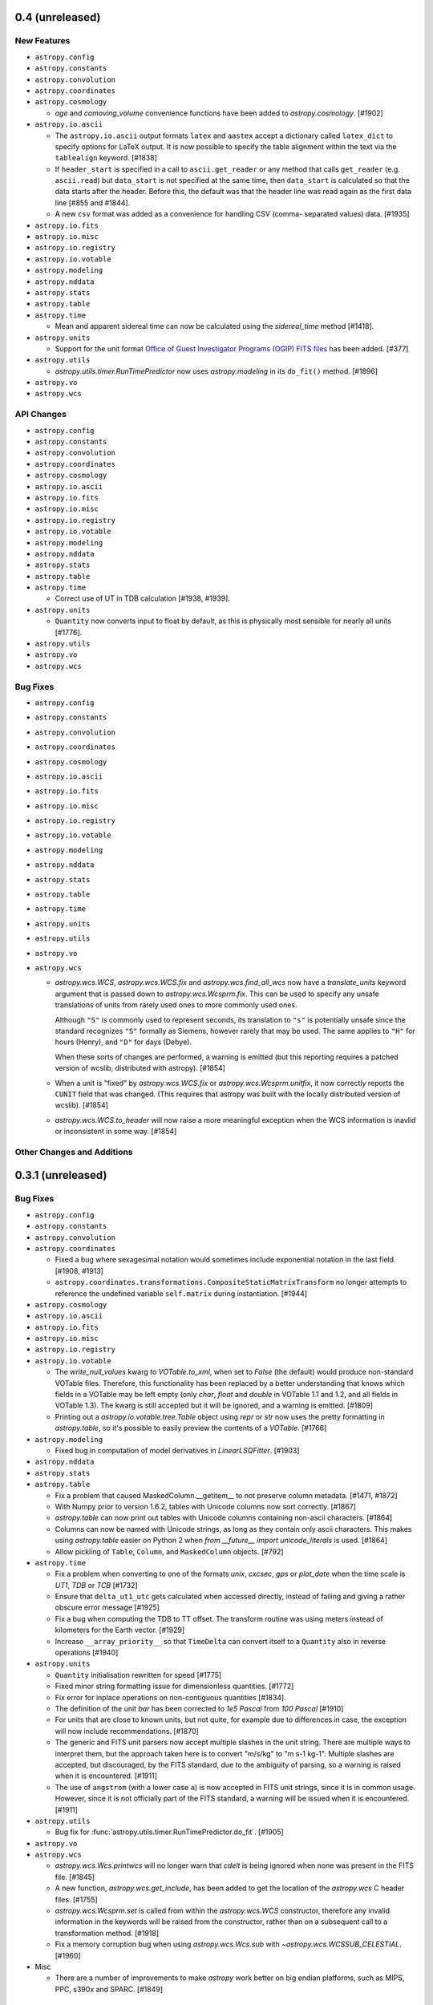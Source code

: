 0.4 (unreleased)
----------------

New Features
^^^^^^^^^^^^

- ``astropy.config``

- ``astropy.constants``

- ``astropy.convolution``

- ``astropy.coordinates``

- ``astropy.cosmology``

  - `age` and `comoving_volume` convenience functions have been added to
    `astropy.cosmology`. [#1902]

- ``astropy.io.ascii``

  - The ``astropy.io.ascii`` output formats ``latex`` and ``aastex`` accept a
    dictionary called ``latex_dict`` to specify options for LaTeX output.  It is
    now possible to specify the table alignment within the text via the
    ``tablealign`` keyword. [#1838]

  - If ``header_start`` is specified in a call to ``ascii.get_reader`` or any
    method that calls ``get_reader`` (e.g. ``ascii.read``) but ``data_start``
    is not specified at the same time, then ``data_start`` is calculated so
    that the data starts after the header. Before this, the default was
    that the header line was read again as the first data line
    [#855 and #1844].

  - A new ``csv`` format was added as a convenience for handling CSV (comma-
    separated values) data. [#1935]

- ``astropy.io.fits``

- ``astropy.io.misc``

- ``astropy.io.registry``

- ``astropy.io.votable``

- ``astropy.modeling``

- ``astropy.nddata``

- ``astropy.stats``

- ``astropy.table``

- ``astropy.time``

  - Mean and apparent sidereal time can now be calculated using the
    `sidereal_time` method [#1418].

- ``astropy.units``

  - Support for the unit format `Office of Guest Investigator Programs
    (OGIP) FITS files
    <http://heasarc.gsfc.nasa.gov/docs/heasarc/ofwg/docs/general/ogip_93_001/>`__
    has been added. [#377]

- ``astropy.utils``

  - `astropy.utils.timer.RunTimePredictor` now uses `astropy.modeling`
    in its ``do_fit()`` method. [#1896]

- ``astropy.vo``

- ``astropy.wcs``

API Changes
^^^^^^^^^^^

- ``astropy.config``

- ``astropy.constants``

- ``astropy.convolution``

- ``astropy.coordinates``

- ``astropy.cosmology``

- ``astropy.io.ascii``

- ``astropy.io.fits``

- ``astropy.io.misc``

- ``astropy.io.registry``

- ``astropy.io.votable``

- ``astropy.modeling``

- ``astropy.nddata``

- ``astropy.stats``

- ``astropy.table``

- ``astropy.time``

  - Correct use of UT in TDB calculation [#1938, #1939].

- ``astropy.units``

  - ``Quantity`` now converts input to float by default, as this is
    physically most sensible for nearly all units [#1776].

- ``astropy.utils``

- ``astropy.vo``

- ``astropy.wcs``

Bug Fixes
^^^^^^^^^

- ``astropy.config``

- ``astropy.constants``

- ``astropy.convolution``

- ``astropy.coordinates``

- ``astropy.cosmology``

- ``astropy.io.ascii``

- ``astropy.io.fits``

- ``astropy.io.misc``

- ``astropy.io.registry``

- ``astropy.io.votable``

- ``astropy.modeling``

- ``astropy.nddata``

- ``astropy.stats``

- ``astropy.table``

- ``astropy.time``

- ``astropy.units``

- ``astropy.utils``

- ``astropy.vo``

- ``astropy.wcs``

  - `astropy.wcs.WCS`, `astropy.wcs.WCS.fix` and
    `astropy.wcs.find_all_wcs` now have a `translate_units` keyword
    argument that is passed down to `astropy.wcs.Wcsprm.fix`.  This
    can be used to specify any unsafe translations of units from
    rarely used ones to more commonly used ones.

    Although ``"S"`` is commonly used to represent seconds,
    its translation to ``"s"`` is potentially unsafe since the
    standard recognizes ``"S"`` formally as Siemens, however
    rarely that may be used.  The same applies to ``"H"`` for
    hours (Henry), and ``"D"`` for days (Debye).

    When these sorts of changes are performed, a warning is emitted
    (but this reporting requires a patched version of wcslib,
    distributed with astropy). [#1854]

  - When a unit is "fixed" by `astropy.wcs.WCS.fix` or
    `astropy.wcs.Wcsprm.unitfix`, it now correctly reports the
    ``CUNIT`` field that was changed.  (This requires that astropy
    was built with the locally distributed version of wcslib). [#1854]

  - `astropy.wcs.WCS.to_header` will now raise a more meaningful
    exception when the WCS information is inavlid or inconsistent in
    some way. [#1854]

Other Changes and Additions
^^^^^^^^^^^^^^^^^^^^^^^^^^^

0.3.1 (unreleased)
------------------

Bug Fixes
^^^^^^^^^

- ``astropy.config``

- ``astropy.constants``

- ``astropy.convolution``

- ``astropy.coordinates``

  - Fixed a bug where sexagesimal notation would sometimes include
    exponential notation in the last field. [#1908, #1913]

  - ``astropy.coordinates.transformations.CompositeStaticMatrixTransform``
    no longer attempts to reference the undefined variable
    ``self.matrix`` during instantiation. [#1944]

- ``astropy.cosmology``

- ``astropy.io.ascii``

- ``astropy.io.fits``

- ``astropy.io.misc``

- ``astropy.io.registry``

- ``astropy.io.votable``

  - The `write_null_values` kwarg to `VOTable.to_xml`, when set to `False`
    (the default) would produce non-standard VOTable files.  Therefore,
    this functionality has been replaced by a better understanding that
    knows which fields in a VOTable may be left empty (only `char`,
    `float` and `double` in VOTable 1.1 and 1.2, and all fields in VOTable
    1.3).  The kwarg is still accepted but it will be ignored, and a
    warning is emitted. [#1809]

  - Printing out a `astropy.io.votable.tree.Table` object using `repr`
    or `str` now uses the pretty formatting in `astropy.table`, so
    it's possible to easily preview the contents of a
    `VOTable`. [#1766]

- ``astropy.modeling``

  - Fixed bug in computation of model derivatives in `LinearLSQFitter`. [#1903]

- ``astropy.nddata``

- ``astropy.stats``

- ``astropy.table``

  - Fix a problem that caused MaskedColumn.__getitem__ to not preserve column
    metadata. [#1471, #1872]

  - With Numpy prior to version 1.6.2, tables with Unicode columns now
    sort correctly. [#1867]

  - `astropy.table` can now print out tables with Unicode columns
    containing non-ascii characters. [#1864]

  - Columns can now be named with Unicode strings, as long as they contain only
    ascii characters.  This makes using `astropy.table` easier on Python 2 when
    `from __future__ import unicode_literals` is used. [#1864]

  - Allow pickling of ``Table``, ``Column``, and ``MaskedColumn`` objects. [#792]

- ``astropy.time``

  - Fix a problem when converting to one of the formats `unix`,
    `cxcsec`, `gps` or `plot_date` when the time scale is `UT1`, `TDB`
    or `TCB` [#1732]

  - Ensure that ``delta_ut1_utc`` gets calculated when accessed directly,
    instead of failing and giving a rather obscure error message [#1925]

  - Fix a bug when computing the TDB to TT offset.  The transform routine was
    using meters instead of kilometers for the Earth vector.  [#1929]

  - Increase ``__array_priority__`` so that ``TimeDelta`` can convert itself
    to a ``Quantity`` also in reverse operations [#1940]

- ``astropy.units``

  - ``Quantity`` initialisation rewritten for speed [#1775]

  - Fixed minor string formatting issue for dimensionless quantities. [#1772]

  - Fix error for inplace operations on non-contiguous quantities [#1834].

  - The definition of the unit `bar` has been corrected to `1e5
    Pascal` from `100 Pascal` [#1910]

  - For units that are close to known units, but not quite, for
    example due to differences in case, the exception will now include
    recommendations. [#1870]

  - The generic and FITS unit parsers now accept multiple slashes in
    the unit string.  There are multiple ways to interpret them, but
    the approach taken here is to convert "m/s/kg" to "m s-1 kg-1".
    Multiple slashes are accepted, but discouraged, by the FITS
    standard, due to the ambiguity of parsing, so a warning is raised
    when it is encountered. [#1911]

  - The use of ``angstrom`` (with a lower case ``a``) is now accepted
    in FITS unit strings, since it is in common usage.  However, since
    it is not officially part of the FITS standard, a warning will be
    issued when it is encountered.  [#1911]

- ``astropy.utils``

  - Bug fix for :func:`astropy.utils.timer.RunTimePredictor.do_fit`. [#1905]

- ``astropy.vo``

- ``astropy.wcs``

  - `astropy.wcs.Wcs.printwcs` will no longer warn that `cdelt` is
    being ignored when none was present in the FITS file. [#1845]

  - A new function, `astropy.wcs.get_include`, has been added to get
    the location of the `astropy.wcs` C header files. [#1755]

  - `astropy.wcs.Wcsprm.set` is called from within the
    `astropy.wcs.WCS` constructor, therefore any invalid information
    in the keywords will be raised from the constructor, rather than
    on a subsequent call to a transformation method. [#1918]

  - Fix a memory corruption bug when using `astropy.wcs.Wcs.sub` with
    `~astropy.wcs.WCSSUB_CELESTIAL`. [#1960]

- Misc

  - There are a number of improvements to make `astropy` work better
    on big endian platforms, such as MIPS, PPC, s390x and
    SPARC. [#1849]

Other Changes and Additions
^^^^^^^^^^^^^^^^^^^^^^^^^^^

- The doctests in the ``.rst`` files in the ``docs`` folder are now
  tested along with the other unit tests.  This is in addition to the
  testing of doctests in docstrings that was already being performed.
  See ``docs/development/testguide.rst`` for more information. [#1771]

- Fix a problem where import fails on Python 3 if setup.py exists
  in current directory. [#1877]

0.3 (2013-11-20)
----------------

New Features
^^^^^^^^^^^^

- General

  - A top-level configuration item, ``unicode_output`` has been added to
    control whether the Unicode string representation of certain
    objects will contain Unicode characters.  For example, when
    ``use_unicode`` is `False` (default)::

        >>> from astropy import units as u
        >>> print(unicode(u.degree))
        deg

    When ``use_unicode`` is `True`::

        >>> from astropy import units as u
        >>> print(unicode(u.degree))
        °

    See :ref:`handling-unicode` for more information. [#1441]

    - `astropy.utils.misc.find_api_page` is now imported into the top-level.
      This allows usage like ``astropy.find_api_page(astropy.units.Quantity)``.
      [#1779]

- ``astropy.convolution``

  - New class-based system for generating kernels, replacing ``make_kernel``.
    [#1255] The ``astropy.nddata.convolution`` sub-package has now been moved
    to `astropy.convolution`. [#1451]

- ``astropy.coordinates``

  - Two classes `astropy.coordinates.Longitude` and `astropy.coordinates.Latitude`
    have been added.  These are derived from the new `Angle` class and used for
    all longitude-like (RA, azimuth, galactic L) and latitude-like coordinates
    (Dec, elevation, galactic B) respectively.  The `Longitude` class provides
    auto-wrapping capability and `Latitude` performs bounds checking.

  - `astropy.coordinates.Distance` supports conversion to and from distance
    modulii. [#1472]

  - `astropy.coordinates.SphericalCoordinateBase` and derived classes now
    support arrays of coordinates, enabling large speed-ups for some
    operations on multiple coordinates at the same time. These coordinates
    can also be indexed using standard slicing or any Numpy-compatible
    indexing. [#1535, #1615]

  - Array coordinates can be matched to other array coordinates, finding the
    closest matches between the two sets of coordinates (see the
    `~astropy.coordinates.matching.match_coordinates_3d` and
    `~astropy.coordinates.matching.match_coordinates_sky` functions). [#1535]

- ``astropy.cosmology``

  - Added support for including massive Neutrinos in the cosmology classes. The
    Planck (2013) cosmology has been updated to use this. [#1364]

  - Calculations now use and return ``Quantity`` objects where appropriate.
    [#1237]

- ``astropy.io.ascii``

  - Added support for writing IPAC format tables [#1152].

- ``astropy.io.fits``

  - Added initial support for table columns containing pseudo-unsigned
    integers.  This is currently enabled by using the ``uint=True`` option when
    opening files; any table columns with the correct BZERO value will be
    interpreted and returned as arrays of unsigned integers. [#906]

  - Upgraded vendored copy of CFITSIO to v3.35, though backwards compatibility
    back to version v3.28 is maintained.

  - Added support for reading and writing tables using the Q format for columns.
    The Q format is identical to the P format (variable-length arrays) except
    that it uses 64-bit integers for the data descriptors, allowing more than
    4 GB of variable-length array data in a single table.

  - Some refactoring of the table and ``FITS_rec`` modules in order to better
    separate the details of the FITS binary and ASCII table data structures from
    the HDU data structures that encapsulate them.  Most of these changes should
    not be apparent to users (but see API Changes below).

- ``astropy.io.votable``

  - Updated to support the VOTable 1.3 draft. [#433]

  - Added the ability to look up and group elements by their utype attribute.
    [#622]

  - The format of the units of a VOTable file can be specified using the
    ``unit_format`` parameter.  Note that units are still always written out
    using the CDS format, to ensure compatibility with the standard.

- ``astropy.modeling``

  - Added a new framework for representing and evaluating mathematical models
    and for fitting data to models.  See "What's New in Astropy 0.3" in the
    documentation for further details. [#493]

- ``astropy.stats``

  - Added robust statistics functions
    `~astropy.stats.funcs.median_absolute_deviation`,
    `~astropy.stats.funcs.biweight_location`, and
    `~astropy.stats.funcs.biweight_midvariance`. [#621]

  - Added `~astropy.stats.funcs.signal_to_noise_oir_ccd` for computing the
    signal to noise ratio for source being observed in the optical/IR using a
    CCD. [#870]

  - Add ``axis=int`` option to `astropy.stats.funcs.sigma_clip` to allow
    clipping along a given axis for multidimensional data. [#1083]

- ``astropy.table``

  - New columns can be added to a table via assignment to a non-existing
    column by name. [#726]

  - Added ``join`` function to perform a database-like join on two tables. This
    includes support for inner, left, right, and outer joins as well as
    metadata merging.  [#903]

  - Added ``hstack`` and ``vstack`` functions to stack two or more tables.
    [#937]

  - Tables now have a ``.copy`` method and include support for ``copy`` and
    ``deepcopy``. [#1208]

  - Added support for selecting and manipulating groups within a table with
    a database style ``group_by`` method. [#1424]

  - Table ``read`` and ``write`` functions now include rudimentary support
    reading and writing of FITS tables via the unified reading/writing
    interface. [#591]

  - The ``units`` and ``dtypes`` attributes and keyword arguments in Column,
    MaskedColumn, Row, and Table are now deprecated in favor of the
    single-tense ``unit`` and ``dtype``. [#1174]

  - Setting a column from a Quantity now correctly sets the unit on the Column
    object. [#732]

  - Add ``remove_row`` and ``remove_rows`` to remove table rows. [#1230]

  - Added a new ``Table.show_in_browser`` method that opens a web browser
    and displays the table rendered as HTML. [#1342]

  - New tables can now be instantiated using a single row from an existing
    table. [#1417]

- ``astropy.time``

  - New ``Time`` objects can be instantiated from existing ``Time`` objects
    (but with different format, scale, etc.) [#889]

  - Added a ``Time.now`` classmethod that returns the current UTC time,
    similarly to Python's ``datetime.now``. [#1061]

  - Update internal time manipulations so that arithmetic with Time and
    TimeDelta objects maintains sub-nanosecond precision over a time span
    longer than the age of the universe. [#1189]

  - Use ``astropy.utils.iers`` to provide ``delta_ut1_utc``, so that
    automatic calculation of UT1 becomes possible. [#1145]

  - Add ``datetime`` format which allows converting to and from standard
    library ``datetime.datetime`` objects. [#860]

  - Add ``plot_date`` format which allows converting to and from the date
    representation used when plotting dates with matplotlib via the
    ``matplotlib.pyplot.plot_date`` function. [#860]

  - Add ``gps`` format (seconds since 1980-01-01 00:00:00 UTC,
    including leap seconds) [#1164]

  - Add array indexing to Time objects [#1132]

  - Allow for arithmetic of multi-element and single-element Time and TimeDelta
    objects. [#1081]

  - Allow multiplication and division of TimeDelta objects by
    constants and arrays, as well as changing sign (negation) and
    taking the absolute value of TimeDelta objects. [#1082]

  - Allow comparisons of Time and TimeDelta objects. [#1171]

  - Support interaction of Time and Quantity objects that represent a time
    interval. [#1431]

- ``astropy.units``

  - Added parallax equivalency for length-angle. [#985]

  - Added mass-energy equivalency. [#1333]

  - Added a new-style format method which will use format specifiers
    (like ``0.03f``) in new-style format strings for the Quantity's value.
    Specifiers which can't be applied to the value will fall back to the
    entire string representation of the quantity. [#1383]

  - Added support for complex number values in quantities. [#1384]

  - Added new spectroscopic equivalencies for velocity conversions
    (relativistic, optical, and radio conventions are supported) [#1200]

  - The ``spectral`` equivalency now also handles wave number.

  - The ``spectral_density`` equivalency now also accepts a Quantity for the
    frequency or wavelength. It also handles additional flux units.

  - Added Brightness Temperature (antenna gain) equivalency for conversion
    between :math:`T_B` and flux density. [#1327]

  - Added percent unit, and allowed any string containing just a number to be
    interpreted as a scaled dimensionless unit. [#1409]

  - New-style format strings can be used to set the unit output format.  For
    example, ``"{0:latex}".format(u.km)`` will print with the latex formatter.
    [#1462]

  - The ``Unit.is_equivalent`` method can now take a tuple. In this case, the
    method returns ``True`` if the unit is equivalent to any of the units
    listed in the tuple. [#1521]

  - `def_unit` can now take a 2-tuple of names of the form (short, long), where
    each entry is a list.  This allows for handling strange units that might
    have multiple short names. [#1543]

  - Added ``dimensionless_angles`` equivalency, which allows conversion of any
    power of radian to dimensionless. [#1161]

  - Added the ability to enable set of units, or equivalencies that are used by
    default.  Also provided context managers for these cases. [#1268]

  - Imperial units are disabled by default. [#1593, #1662]

  - Added an ``astropy.units.add_enabled_units`` context manager, which allows
    creating a temporary context with additional units temporarily enabled in
    the global units namespace. [#1662]

  - ``Unit`` instances now have ``.si`` and ``.cgs`` properties a la
    ``Quantity``.  These serve as shortcuts for ``Unit.to_system(cgs)[0]``
    etc. [#1610]

- ``astropy.vo``

  - New package added to support Virtual Observatory Simple Cone Search query
    and service validation. [#552]

- ``astropy.wcs``

  - Included a new command-line script called ``wcslint`` and accompanying API
    for validating the WCS in a given FITS file or header. [#580]

  - Upgraded included version of WCSLIB to 4.19.

- ``astropy.utils``

  - Added a new set of utilities in ``astropy.utils.timer`` for analyzing the
    runtime of functions and making runtime predections for larger inputs.
    [#743]

  - ``ProgressBar`` and ``Spinner`` classes can now be used directly to return
    generator expressions. [#771]

  - Added ``astropy.utils.iers`` which allows reading in of IERS A or IERS B
    bulletins and interpolation in UT1-UTC.

  - Added a function ``astropy.utils.find_api_page``--given a class or object
    from the ``astropy`` package, this will open that class's API documentation
    in a web browser. [#663]

  - Data download functions such as ``download_file`` now accept a
    ``show_progress`` argument to suppress console output, and a ``timeout``
    argument. [#865, #1258]

- ``astropy.extern.six``

  - Added `six <https://pypi.python.org/pypi/six/>`_ for python2/python3
    compatibility

- Astropy now uses the ERFA library instead of the IAU SOFA library for
  fundamental time transformation routines.  The ERFA library is derived, with
  permission, from the IAU SOFA library but is distributed under a BSD license.
  See ``license/ERFA.rst`` for details. [#1293]

- ``astropy.logger``

  - The Astropy logger now no longer catches exceptions by default, and also
    only captures warnings emitted by Astropy itself (prior to this change,
    following an import of Astropy, any warning got re-directed through the
    Astropy logger). Logging to the Astropy log file has also been disabled by
    default. However, users of Astropy 0.2 will likely still see the previous
    behavior with Astropy 0.3 for exceptions and logging to file since the
    default configuration file installed by 0.2 set the exception logging to be
    on by default. To get the new behavior, set the ``log_exceptions`` and
    ``log_to_file`` configuration items to ``False`` in the ``astropy.cfg``
    file. [#1331]

API Changes
^^^^^^^^^^^

- General

  - The configuration option ``utils.console.use_unicode`` has been
    moved to the top level and renamed to ``unicode_output``.  It now
    not only affects console widgets, such as progress bars, but also
    controls whether calling `unicode` on certain classes will return a
    string containing unicode characters.

- ``astropy.coordinates``

  - The `astropy.coordinates.Angle` class is now a subclass of
    `astropy.units.Quantity`. This means it has all of the methods of a
    `numpy.ndarray`. [#1006]

  - The `astropy.coordinates.Distance` class is now a subclass of
    `astropy.units.Quantity`. This means it has all of the methods of a
    `numpy.ndarray`. [#1472]

    - All angular units are now supported, not just `radian`, `degree`
      and `hour`, but now `arcsecond` and `arcminute` as well.  The
      object will retain its native unit, so when printing out a value
      initially provided in hours, its `to_string()` will, by default,
      also be expressed in hours.

    - The `Angle` class now supports arrays of angles.

    - To be consistent with `units.Unit`, `Angle.format` has been deprecated
      and renamed to `Angle.to_string`.

    - To be consistent with `astropy.units`, all plural forms of unit names
      have been removed.  Therefore, the following properties of
      `astropy.coordinates.Angle` should be renamed:

      - ``radians`` -> ``radian``
      - ``degrees`` -> ``degree``
      - ``hours`` -> ``hour``

    - Multiplication and division of two `Angle` objects used to raise
      `NotImplementedError`.  Now they raise `TypeError`.

  - The `astropy.coordinates.Angle` class no longer has a ``bounds`` attribute
    so there is no bounds-checking or auto-wrapping at this level.  This allows
    ``Angle`` objects to be used in arbitrary arithmetic expressions
    (e.g. coordinate distance computation).

  - The `astropy.coordinates.RA`and `astropy.coordinates.Dec` classes have
    been removed and replaced with `astropy.coordinates.Longitude` and
    `astropy.coordinates.Latitude` respectively.  These are now used for
    the components of Galactic and Horizontal (Alt-Az) coordinates as well
    instead of plain `Angle` objects.

  - `astropy.coordinates.angles.rotation_matrix` and
    `astropy.coordinates.angles.angle_axis` now take a `unit` kwarg
    instead of `degrees` kwarg to specify the units of the angles.
    `rotation_matrix` will also take the unit from the given `Angle`
    object if no unit is provided.

  - The ``AngularSeparation`` class has been removed.  The output of the
    coordinates `separation()` method is now an `astropy.coordinates.Angle`.
    [#1007]

  - The coordinate classes have been renamed in a way that remove the ``Coordinates``
    at the end of the class names.  E.g., `ICRSCoordinates` from previous versions is
    now called `ICRS`. [#1614]

  - `HorizontalCoordinates` are now named `AltAz`, to reflect more common terminology.

- ``astropy.cosmology``

  - The Planck (2013) cosmology will likely give slightly different (and more
    accurate) results due to the inclusion of Neutrino masses. [#1364]

  - Cosmology class properties now return ``Quantity`` objects instead of
    simple floating-point values. [#1237]

  - The names of cosmology instances are now truly optional, and are set to
    ``None`` rather than the name of the class if the user does not provide
    them.  [#1705]

- ``astropy.io.ascii``

  - In the ``read`` method of ``astropy.io.ascii``, empty column values in an
    ASCII table are now treated as missing values instead of the previous
    treatment as a zero-length string "".  This now corresponds to the behavior
    of other table readers like ``numpy.genfromtxt``.  To restore the previous
    behavior set ``fill_values=None`` in the call to ``ascii.read()``. [#919]

  - The ``read`` and ``write`` methods of ``astropy.io.ascii`` now have a
    ``format`` argument for specifying the file format.  This is the preferred
    way to choose the format instead of the ``Reader`` and ``Writer``
    arguments. [#961]

  - The ``include_names`` and ``exclude_names`` arguments were removed from
    the ``BaseHeader`` initializer, and now instead handled by the reader and
    writer classes directly. [#1350]

  - Allow numeric and otherwise unusual column names when reading a table
    where the ``format`` argument is specified, but other format details such
    as the delimiter or quote character are being guessed. [#1692]

  - When reading an ASCII table using the ``Table.read()`` method, the default
    has changed from ``guess=False`` to ``guess=True`` to allow auto-detection
    of file format.  This matches the default behavior of ``ascii.read()``.

- ``astropy.io.fits``

  - The ``astropy.io.fits.new_table`` function is marked "pending deprecation".
    This does not mean it will be removed outright or that its functionality
    has changed.  It will likely be replaced in the future for a function with
    similar, if not subtly different functionality.  A better, if not slightly
    more verbose approach is to use ``pyfits.FITS_rec.from_columns`` to create
    a new ``FITS_rec`` table--this has the same interface as
    ``pyfits.new_table``.  The difference is that it returns a plan
    ``FITS_rec`` array, and not an HDU instance.  This ``FITS_rec`` object can
    then be used as the data argument in the constructors for ``BinTableHDU``
    (for binary tables) or ``TableHDU`` (for ASCII tables).  This is analogous
    to creating an ``ImageHDU`` by passing in an image array.
    ``pyfits.FITS_rec.from_columns`` is just a simpler way of creating a
    FITS-compatible recarray from a FITS column specification.

  - The ``updateHeader``, ``updateHeaderData``, and ``updateCompressedData``
    methods of the ``CompDataHDU`` class are pending deprecation and moved to
    internal methods.  The operation of these methods depended too much on
    internal state to be used safely by users; instead they are invoked
    automatically in the appropriate places when reading/writing compressed
    image HDUs.

  - The ``CompDataHDU.compData`` attribute is pending deprecation in favor of
    the clearer and more PEP-8 compatible ``CompDataHDU.compressed_data``.

  - The constructor for ``CompDataHDU`` has been changed to accept new keyword
    arguments.  The new keyword arguments are essentially the same, but are in
    underscore_separated format rather than camelCase format.  The old
    arguments are still pending deprecation.

  - The internal attributes of HDU classes ``_hdrLoc``, ``_datLoc``, and
    ``_datSpan`` have been replaced with ``_header_offset``, ``_data_offset``,
    and ``_data_size`` respectively.  The old attribute names are still pending
    deprecation.  This should only be of interest to advanced users who have
    created their own HDU subclasses.

  - The following previously deprecated functions and methods have been removed
    entirely: ``createCard``, ``createCardFromString``, ``upperKey``,
    ``ColDefs.data``, ``setExtensionNameCaseSensitive``, ``_File.getfile``,
    ``_TableBaseHDU.get_coldefs``, ``Header.has_key``, ``Header.ascardlist``.

  - Interfaces that were pending deprecation are now fully deprecated.  These
    include: ``create_card``, ``create_card_from_string``, ``upper_key``,
    ``Header.get_history``, and ``Header.get_comment``.

  - The ``.name`` attribute on HDUs is now directly tied to the HDU's header, so
    that if ``.header['EXTNAME']`` changes so does ``.name`` and vice-versa.

- ``astropy.io.registry``

  - Identifier functions for reading/writing Table and NDData objects should
    now accept ``(origin, *args, **kwargs)`` instead of ``(origin, args,
    kwargs)``. [#591]

  - Added a new ``astropy.io.registry.get_formats`` function for listing
    registered I/O formats and details about the their readers/writers. [#1669]

- ``astropy.io.votable``

  - Added a new option ``use_names_over_ids`` option to use when converting
    from VOTable objects to Astropy Tables. This can prevent a situation where
    column names are not preserved when converting from a VOTable. [#609]

- ``astropy.nddata``

  - The `astropy.nddata.convolution` sub-package has now been moved to
    `astropy.convolution`, and the `make_kernel` function has been removed.
    (the kernel classes should be used instead) [#1451]

- ``astropy.stats.funcs``

  - For ``sigma_clip``, the ``maout`` optional parameter has been removed, and
    the function now always returns a masked array.  A new boolean parameter
    ``copy`` can be used to indicated whether the input data should be copied
    (``copy=True``, default) or used by reference (``copy=False``) in the
    output masked array. [#1083]

- ``astropy.table``

  - The first argument to the ``Column`` and ``MaskedColumn`` classes is now
    the data array--the ``name`` argument has been changed to an optional
    keyword argument. [#840]

  - Added support for instantiating a ``Table`` from a list of dict, each one
    representing a single row with the keys mapping to column names. [#901]

  - The plural 'units' and 'dtypes' have been switched to 'unit' and 'dtype'
    where appropriate. The original attributes are still present in this
    version as deprecated attributes, but will be removed in the next version.
    [#1174]

  - The ``copy`` methods of ``Column`` and ``MaskedColumn`` were changed so
    that the first argument is now ``order='C'``.  This is required for
    compatibility with Numpy 1.8 which is currently in development. [#1250]

  - Comparing a column (with == or !=) to a scalar, an array, or another column
    now always returns a boolean Numpy array (which is a masked array if either
    of the arguments in the comparison was masked). This is in contrast to the
    previous behavior, which in some cases returned a boolean Numpy array, and
    in some cases returned a boolean Column object. [#1446]

- ``astropy.time``

  - For consistency with ``Quantity``, the attributes ``val`` and
    ``is_scalar`` have been renamed to ``value`` and ``isscalar``,
    respectively, and the attribute ``vals`` has been dropped. [#767]

  - The double-float64 internal representation of time is used more
    efficiently to enable better accuracy. [#366]

  - Format and scale arguments are now allowed to be case-insensitive. [#1128]

- ``astropy.units``

  - The ``Quantity`` class now inherits from the Numpy array class, and
    includes the following API changes [#929]:

    - Using ``float(...)``, ``int(...)``, and ``long(...)`` on a quantity will
      now only work if the quantity is dimensionless and unscaled.

    - All Numpy ufuncs should now treat units correctly (or raise an exception
      if not supported), rather than extract the value of quantities and
      operate on this, emitting a warning about the implicit loss of units.

    - When using relevant Numpy ufuncs on dimensionless quantities (e.g.
      ``np.exp(h * nu / (k_B * T))``), or combining dimensionless quantities
      with Python scalars or plain Numpy arrays ``1 + v / c``, the
      dimensionless Quantity will automatically be converted to an unscaled
      dimensionless Quantity.

    - When initializing a quantity from a value with no unit, it is now set to
      be dimensionless and unscaled by default. When initializing a Quantity
      from another Quantity and with no unit specified in the initializer, the
      unit is now taken from the unit of the Quantity being initialized from.

  - Strings are no longer allowed as the values for Quantities. [#1005]

  - Quantities are always comparable with zero regardless of their units.
    [#1254]

  - The exception ``astropy.units.UnitsException`` has been renamed to
    ``astropy.units.UnitsError`` to be more consistent with the naming
    of built-in Python exceptions. [#1406]

  - Multiplication with and division by a string now always returns a Unit
    (rather than a Quantity when the string was first) [#1408]

  - Imperial units are disabled by default.

- ``astropy.wcs``

  - For those including the ``astropy.wcs`` C headers in their project, they
    should now include it as:

       #include "astropy_wcs/astropy_wcs_api.h"

    instead of:

       #include "astropy_wcs_api.h"

    [#1631]

- The ``--enable-legacy`` option for ``setup.py`` has been removed. [#1493]

Bug Fixes
^^^^^^^^^^

- ``astropy.io.ascii``

  - The ``write()`` function was ignoring the ``fill_values`` argument. [#910]

  - Fixed an issue in ``DefaultSplitter.join`` where the delimiter attribute
    was ignored when writing the CSV. [#1020]

  - Fixed writing of IPAC tables containing null values. [#1366]

  - When a table with no header row was read without specifying the format and
    using the ``names`` argument, then the first row could be dropped. [#1692]

- ``astropy.io.fits``

  - Binary tables containing compressed images may, optionally, contain other
    columns unrelated to the tile compression convention. Although this is an
    uncommon use case, it is permitted by the standard.

  - Reworked some of the file I/O routines to allow simpler, more consistent
    mapping between OS-level file modes ('rb', 'wb', 'ab', etc.) and the more
    "PyFITS-specific" modes used by PyFITS like "readonly" and "update".  That
    is, if reading a FITS file from an open file object, it doesn't matter as
    much what "mode" it was opened in so long as it has the right capabilities
    (read/write/etc.)  Also works around bugs in the Python io module in 2.6+
    with regard to file modes.

  - Fixed a long-standing issue where writing binary tables did not correctly
    write the TFORMn keywords for variable-length array columns (they omitted
    the max array length parameter of the format).  This was thought fixed in
    an earlier version, but it was only fixed for compressed image HDUs and
    not for binary tables in general.

- ``astropy.nddata``

  - Fixed crash when trying to multiple or divide ``NDData`` objects with
    uncertainties. [#1547]

- ``astropy.table``

  - Using a list of strings to index a table now correctly returns a new table
    with the columns named in the list. [#1454]

  - Inequality operators now work properly with ``Column`` objects. [#1685]

- ``astropy.time``

  - ``Time`` scale and format attributes are now shown when calling ``dir()``
    on a ``Time`` object. [#1130]

- ``astropy.wcs``

  - Fixed assignment to string-like WCS attributes on Python 3. [#956]

- ``astropy.units``

  - Fixed a bug that caused the order of multiplication/division of plain
    Numpy arrays with Quantities to matter (i.e. if the plain array comes
    first the units were not preserved in the output). [#899]

  - Directly instantiated ``CompositeUnits`` were made printable without
    crashing. [#1576]

- Misc

  - Fixed various modules that hard-coded ``sys.stdout`` as default arguments
    to functions at import time, rather than using the runtime value of
    ``sys.stdout``. [#1648]

  - Minor documentation fixes and enhancements [#922, #1034, #1210, #1217,
    #1491, #1492, #1498, #1582, #1608, #1621, #1646, #1670, #1756]

  - Fixed a crash that could sometimes occur when running the test suite on
    systems with platform names containing non-ASCII characters. [#1698]

Other Changes and Additions
^^^^^^^^^^^^^^^^^^^^^^^^^^^

- General

  - Astropy now follows the PSF Code of Conduct. [#1216]

  - Astropy's test suite now tests all doctests in inline docstrings.  Support
    for running doctests in the reST documentation is planned to follow in
    v0.3.1.

  - Astropy's test suite can be run on multiple CPUs in parallel, often
    greatly improving runtime, using the ``--parallel`` option. [#1040]

  - A warning is now issued when using Astropy with Numpy < 1.5--much of
    Astropy may still work in this case but it shouldn't be expected to
    either. [#1479]

  - Added automatic download/build/installation of Numpy during Astropy
    installation if not already found. [#1483]

  - Handling of metadata for the ``NDData`` and ``Table`` classes has been
    unified by way of a common ``MetaData`` descriptor--it allows instantiating
    an object with metadata of any mapping type, and subsequently prevents
    replacing the mapping stored in the ``.meta`` attribute (only direct
    updates to that object are allowed). [#1686]

- ``astropy.coordinates``

  - Angles containing out of bounds minutes or seconds (eg. 60) can be
    parsed--the value modulo 60 is used with carry to the hours/minutes, and a
    warning is issued rather than raising an exception. [#990]

- ``astropy.io.fits``

  - The new compression code also adds support for the ZQUANTIZ and ZDITHER0
    keywords added in more recent versions of this FITS Tile Compression spec.
    This includes support for lossless compression with GZIP. (#198) By default
    no dithering is used, but the ``SUBTRACTIVE_DITHER_1`` and
    ``SUBTRACTIVE_DITHER_2`` methods can be enabled by passing the correct
    constants to the ``quantize_method`` argument to the ``CompImageHDU``
    constructor.  A seed can be manually specified, or automatically generated
    using either the system clock or checksum-based methods via the
    ``dither_seed`` argument.  See the documentation for ``CompImageHDU`` for
    more details.

  - Images compressed with the Tile Compression standard can now be larger than
    4 GB through support of the Q format.

  - All HDUs now have a ``.ver`` ``.level`` attribute that returns the value of
    the EXTVAL and EXTLEVEL keywords from that HDU's header, if the exist.
    This was added for consistency with the ``.name`` attribute which returns
    the EXTNAME value from the header.

  - Then ``Column`` and ``ColDefs`` classes have new ``.dtype`` attributes
    which give the Numpy dtype for the column data in the first case, and the
    full Numpy compound dtype for each table row in the latter case.

  - There was an issue where new tables created defaulted the values in all
    string columns to '0.0'.  Now string columns are filled with empty strings
    by default--this seems a less surprising default, but it may cause
    differences with tables created with older versions of PyFITS or Astropy.

- ``astropy.io.misc``

  - The HDF5 reader can now refer to groups in the path as well as datasets;
    if given a group, the first dataset in that group is read. [#1159]

- ``astropy.nddata``

  - ``NDData`` objects have more helpful, though still rudimentary ``__str__`
    and ``__repr__`` displays. [#1313]

- ``astropy.units``

  - Added 'cycle' unit. [#1160]

  - Extended units supported by the CDS formatter/parser. [#1468]

  - Added unicode an LaTeX symbols for liter. [#1618]

- ``astropy.wcs``

  - Redundant SCAMP distortion parameters are removed with SIP distortions are
    also present. [#1278]

  - Added iterative implementation of ``all_world2pix`` that can be reliably
    inverted. [#1281]


0.2.5 (2013-10-25)
------------------

Bug Fixes
^^^^^^^^^

- ``astropy.coordinates``

  - Fixed incorrect string formatting of Angles using ``precision=0``. [#1319]

  - Fixed string formatting of Angles using ``decimal=True`` which ignored the
    ``precision`` argument. [#1323]

  - Fixed parsing of format strings using appropriate unicode characters
    instead of the ASCII ``-`` for minus signs. [#1429]

- ``astropy.io.ascii``

  - Fixed a crash in the IPAC table reader when the ``include/exclude_names``
    option is set. [#1348]

  - Fixed writing AASTex tables to honor the ``tabletype`` option. [#1372]

- ``astropy.io.fits``

  - Improved round-tripping and preservation of manually assigned column
    attributes (``TNULLn``, ``TSCALn``, etc.) in table HDU headers. (Note: This
    issue was previously reported as fixed in Astropy v0.2.2 by mistake; it is
    not fixed until v0.3.) [#996]

  - Fixed a bug that could cause a segfault when trying to decompress an
    compressed HDU whose contents are truncated (due to a corrupt file, for
    example). This still causes a Python traceback but better that than a
    segfault. [#1332]

  - Newly created ``CompImageHDU`` HDUs use the correct value of the
    ``DEFAULT_COMPRESSION_TYPE`` module-level constant instead of hard-coding
    "RICE_1" in the header.

  - Fixed a corner case where when extra memory is allocated to compress an
    image, it could lead to unnecessary in-memory copying of the compressed
    image data and a possible memory leak through Numpy.

  - Fixed a bug where assigning from an mmap'd array in one FITS file over
    the old (also mmap'd) array in another FITS file failed to update the
    destination file. Corresponds to PyFITS issue 25.

  - Some miscellaneous documentation fixes.

- ``astropy.io.votable``

  - Added a warning for when a VOTable 1.2 file contains no ``RESOURCES``
    elements (at least one should be present). [#1337]

  - Fixed a test failure specific to MIPS architecture caused by an errant
    floating point warning. [#1179]

- ``astropy.nddata.convolution``

  - Prevented in-place modification of the input arrays to ``convolve()``.
    [#1153]

- ``astropy.table``

  - Added HTML escaping for string values in tables when outputting the table
    as HTML. [#1347]

  - Added a workaround in a bug in Numpy that could cause a crash when
    accessing a table row in a masked table containing ``dtype=object``
    columns. [#1229]

  - Fixed an issue similar to the one in #1229, but specific to unmasked
    tables. [#1403]

- ``astropy.units``

  - Improved error handling for unparseable units and fixed parsing CDS units
    without mantissas in the exponent. [#1288]

  - Added a physical type for spectral flux density. [#1410]

  - Normalized conversions that should result in a scale of exactly 1.0 to
    round off slight floating point imprecisions. [#1407]

  - Added support in the CDS unit parser/formatter for unusual unit prefixes
    that are nonetheless required to be supported by that convention. [#1426]

  - Fixed the parsing of ``sqrt()`` in unit format strings which was returning
    ``unit ** 2`` instead of ``unit ** 0.5``. [#1458]

- ``astropy.wcs``

  - When passing a single array to the wcs transformation functions,
    (`astropy.wcs.Wcs.all_pix2world`, etc.), its second dimension must
    now exactly match the number of dimensions in the
    transformation. [#1395]

  - Improved error message when incorrect arguments are passed to
    ``WCS.wcs_world2pix``. [#1394]

  - Fixed a crash when trying to read WCS from FITS headers on Python 3.3
    in Windows. [#1363]

  - Only headers that are required as part of the WCSLIB C API are installed
    by the package, per request of system packagers. [#1666]

- Misc

  - Fixed crash when the ``COLUMNS`` environment variable is set to a
    non-integer value. [#1291]

  - Fixed a bug in ``ProgressBar.map`` where ``multiprocess=True`` could cause
    it to hang on waiting for the process pool to be destroyed. [#1381]

  - Fixed a crash on Python 3.2 when affiliated packages try to use the
    ``astropy.utils.data.get_pkg_data_*`` functions. [#1256]

  - Fixed a minor path normalization issue that could occur on Windows in
    ``astropy.utils.data.get_pkg_data_filename``. [#1444]

  - Fixed an annoyance where configuration items intended only for testing
    showed up in users' astropy.cfg files. [#1477]

  - Prevented crashes in exception logging in unusual cases where no traceback
    is associated with the exception. [#1518]

  - Fixed a crash when running the tests in unusual environments where
    ``sys.stdout.encoding`` is ``None``. [#1530]

  - Miscellaneous documentation fixes and improvements [#1308, #1317, #1377,
    #1393, #1362, #1516]

Other Changes and Additions
^^^^^^^^^^^^^^^^^^^^^^^^^^^

- Astropy installation now requests setuptools >= 0.7 during build/installation
  if neither distribute or setuptools >= 0.7 is already installed.  In other
  words, if ``import setuptools`` fails, ``ez_setup.py`` is used to bootstrap
  the latest setuptools (rather than using ``distribute_setup.py`` to bootstrap
  the now obsolete distribute package). [#1197]

- When importing Astropy from a source checkout without having built the
  extension modules first an ``ImportError`` is raised rather than a
  ``SystemExit`` exception. [#1269]


0.2.4 (2013-07-24)
------------------

Bug Fixes
^^^^^^^^^

- ``astropy.coordinates``

  - Fixed the angle parser to support parsing the string "1 degree". [#1168]

- ``astropy.cosmology``

  - Fixed a crash in the ``comoving_volume`` method on non-flat cosmologies
    when passing it an array of redshifts.

- ``astropy.io.ascii``

  - Fixed a bug that prevented saving changes to the comment symbol when
    writing changes to a table. [#1167]

- ``astropy.io.fits``

  - Added a workaround for a bug in 64-bit OSX that could cause truncation when
    writing files greater than 2^32 bytes in size. [#839]

- ``astropy.io.votable``

  - Fixed incorrect reading of tables containing multiple ``<RESOURCE>``
    elements. [#1223]

- ``astropy.table``

  - Fixed a bug where ``Table.remove_column`` and ``Table.rename_column``
    could cause a masked table to lose its masking. [#1120]

  - Fixed bugs where subclasses of ``Table`` did not preserver their class in
    certain operations. [#1142]

  - Fixed a bug where slicing a masked table did not preserve the mask. [#1187]

- ``astropy.units``

  - Fixed a bug where the ``.si`` and ``.cgs`` properties of dimensionless
    ``Quantity`` objects raised a ``ZeroDivisionError``. [#1150]

  - Fixed a bug where multiple subsequent calls to the ``.decompose()`` method
    on array quantities applied a scale factor each time. [#1163]

- Misc

  - Fixed an installation crash that could occur sometimes on Debian/Ubuntu
    and other \*NIX systems where ``pkg_resources`` can be installed without
    installing ``setuptools``. [#1150]

  - Updated the ``distribute_setup.py`` bootstrapper to use setuptools >= 0.7
    when installing on systems that don't already have an up to date version
    of distribute/setuptools. [#1180]

  - Changed the ``version.py`` template so that Astropy affiliated packages can
    (and they should) use their own ``cython_version.py`` and
    ``utils._compiler`` modules where appropriate. This issue only pertains to
    affiliated package maintainers. [#1198]

  - Fixed a corner case where the default config file generation could crash
    if building with matplotlib but *not* Sphinx installed in a virtualenv.
    [#1225]

  - Fixed a crash that could occur in the logging module on systems that
    don't have a default preferred encoding (in particular this happened
    in some versions of PyCharm). [#1244]

  - The Astropy log now supports passing non-string objects (and calling
    ``str()`` on them by default) to the logging methods, in line with Python's
    standard logging API. [#1267]

  - Minor documentation fixes [#582, #696, #1154, #1194, #1212, #1213, #1246,
    #1252]

Other Changes and Additions
^^^^^^^^^^^^^^^^^^^^^^^^^^^

- ``astropy.cosmology``

  - Added a new ``Plank13`` object representing the Plank 2013 results. [#895]

- ``astropy.units``

  - Performance improvements in initialization of ``Quantity`` objects with
    a large number of elements. [#1231]


0.2.3 (2013-05-30)
------------------

Bug Fixes
^^^^^^^^^

- ``astropy.time``

  - Fixed inaccurate handling of leap seconds when converting from UTC to UNIX
    timestamps. [#1118]

  - Tightened required accuracy in many of the time conversion tests. [#1121]

- Misc

  - Fixed a regression that was introduced in v0.2.2 by the fix to issue #992
    that was preventing installation of Astropy affiliated packages that use
    Astropy's setup framework. [#1124]


0.2.2 (2013-05-21)
------------------

Bug Fixes
^^^^^^^^^

- ``astropy.io``

  - Fixed issues in both the ``fits`` and ``votable`` sub-packages where array
    byte order was not being handled consistently, leading to possible crashes
    especially on big-endian systems. [#1003]

- ``astropy.io.fits``

  - When an error occurs opening a file in fitsdiff the exception message will
    now at least mention which file had the error.

  - Fixed a couple cases where creating a new table using TDIMn in some of the
    columns could cause a crash.

  - Slightly refactored how tables containing variable-length array columns are
    handled to add two improvements: Fixes an issue where accessing the data
    after a call to the `astropy.io.fits.getdata` convenience function caused
    an exception, and allows the VLA data to be read from an existing mmap of
    the FITS file.

  - Fixed a bug on Python 3 where attempting to open a non-existent file on
    Python 3 caused a seemingly unrelated traceback.

  - Fixed an issue in the tests that caused some tests to fail if Astropy is
    installed with read-only permissions.

  - Fixed a bug where instantiating a ``BinTableHDU`` from a numpy array
    containing boolean fields converted all the values to ``False``.

  - Fixed an issue where passing an array of integers into the constructor of
    ``Column()`` when the column type is floats of the same byte width caused
    the column array to become garbled.

  - Fixed inconsistent behavior in creating CONTINUE cards from byte strings
    versus unicode strings in Python 2--CONTINUE cards can now be created
    properly from unicode strings (so long as they are convertable to ASCII).

  - Fixed a bug in parsing HIERARCH keywords that do not have a space after the
    first equals sign (before the value).

  - Prevented extra leading whitespace on HIERARCH keywords from being treated
    as part of the keyword.

  - Fixed a bug where HIERARCH keywords containing lower-case letters was
    mistakenly marked as invalid during header validation along with an
    ancillary issue where the ``Header.index()`` method id not work correctly
    with HIERARCH keywords containing lower-case letters.

  - Disallowed assigning NaN and Inf floating point values as header values,
    since the FITS standard does not define a way to represent them in. Because
    this is undefined, the previous behavior did not make sense and produced
    invalid FITS files. [#954]

  - Fixed an obscure issue that can occur on systems that don't have flush to
    memory-mapped files implemented (namely GNU Hurd). [#968]

- ``astropy.io.votable``

  - Stopped deprecation warnings from the ``astropy.io.votable`` package that
    could occur during setup. [#970]

  - Fixed an issue where INFO elements were being incorrectly dropped when
    occurring inside a TABLE element. [#1000]

  - Fixed obscure test failures on MIPS platforms. [#1010]

- ``astropy.nddata.convolution``

  - Fixed an issue in ``make_kernel()`` when using an Airy function kernel.
    Also removed the superfluous 'brickwall' option. [#939]

- ``astropy.table``

  - Fixed a crash that could occur when adding a row to an empty (rowless)
    table with masked columns. [#973]

  - Made it possible to assign to one table row from the value of another row,
    effectively making it easier to copy rows, for example. [#1019]

- ``astropy.time``

  - Added appropriate ``__copy__`` and ``__deepcopy__`` behavior; this
    omission caused a seemingly unrelated error in FK5 coordinate separation.
    [#891]

- ``astropy.units``

  - Fixed an issue where the ``isiterable()`` utility returned ``True`` for
    quantities with scalar values.  Added an ``__iter__`` method for the
    ``Quantity`` class and fixed ``isiterable()`` to catch false positives.
    [#878]

  - Fixed previously undefined behavior when multiplying a unit by a string.
    [#949]

  - Added 'time' as a physical type--this was a simple omission. [#959]

  - Fixed issues with pickling unit objects so as to play nicer with the
    multiprocessing module. [#974]

  - Made it more difficult to accidentally override existing units with a new
    unit of the same name. [#1070]

  - Added several more physical types and units that were previously omitted,
    including 'mass density', 'specific volume', 'molar volume', 'momentum',
    'angular momentum', 'angular speed', 'angular acceleration', 'electric
    current', 'electric current density', 'electric field strength', 'electric
    flux density', 'electric charge density', 'permittivity', 'electromagnetic
    field strength', 'radiant intensity', 'data quantity', 'bandwidth'; and
    'knots', 'nautical miles', 'becquerels', and 'curies' respectively. [#1072]

- Misc

  - Fixed a permission error that could occur when running ``astropy.test()``
    on Python 3 when Astropy is installed as root. [#811]

  - Made it easier to filter warnings from the ``convolve()`` function and
    from ``Quantity`` objects. [#853]

  - Fixed a crash that could occur in Python 3 when generation of the default
    config file fails during setup. [#952]

  - Fixed an unrelated error message that could occur when trying to import
    astropy from a source checkout without having build the extension modules
    first. This issue was claimed to be fixed in v0.2.1, but the fix itself had
    a bug. [#971]

  - Fixed a crash that could occur when running the ``build_sphinx`` setup
    command in Python 3. [#977]

  - Added a more helpful error message when trying to run the
    ``setup.py build_sphinx`` command when Sphinx is not installed. [#1027]

  - Minor documentation fixes and restructuring.
    [#935, #967, #978, #1004, #1028, #1047]

Other Changes and Additions
^^^^^^^^^^^^^^^^^^^^^^^^^^^

- Some performance improvements to the ``astropy.units`` package, in particular
  improving the time it takes to import the sub-package. [#1015]


0.2.1 (2013-04-03)
------------------

Bug Fixes
^^^^^^^^^

- ``astropy.coordinates``

  - Fixed encoding errors that could occur when formatting coordinate objects
    in code using ``from __future__ import unicode_literals``. [#817]

  - Fixed a bug where the minus sign was dropped when string formatting dms
    coordinates with -0 degrees. [#875]

- ``astropy.io.fits``

  - Properly supports the ZQUANTIZ keyword used to support quantization
    level--this includes working support for lossless GZIP compression of
    images.

  - Fixed support for opening gzipped FITS files in a writeable mode. [#256]

  - Added a more helpful exception message when trying to read invalid values
    from a table when the required ``TNULLn`` keyword is missing. [#309]

  - More refactoring of the tile compression handling to work around a
    potential memory access violation that was particularly prevalent on
    Windows. [#507]

  - Fixed an integer size mismatch in the compression module that could affect
    32-bit systems. [#786]

  - Fixed malformatting of the ``TFORMn`` keywords when writing compressed
    image tables (they omitted the max array length parameter from the
    variable-length array format).

  - Fixed a crash that could occur when writing a table containing multi-
    dimensional array columns from an existing file into a new file.

  - Fixed a bug in fitsdiff that reported two header keywords containing NaN
    as having different values.

- ``astropy.io.votable``

  - Fixed links to the ``astropy.io.votable`` documentation in the VOTable
    validator output. [#806]

  - When reading VOTables containing integers that are out of range for their
    column type, display a warning rather than raising an exception. [#825]

  - Changed the default string format for floating point values for better
    round-tripping. [#856]

  - Fixed opening VOTables through the ``Table.read()`` interface for tables
    that have no names. [#927]

  - Fixed creation of VOTables from an Astropy table that does not have a data
    mask. [#928]

  - Minor documentation fixes. [#932]

- ``astropy.nddata.convolution``

  - Added better handling of ``inf`` values to the ``convolve_fft`` family of
    functions. [#893]

- ``astropy.table``

  - Fixed silent failure to assign values to a row on multiple columns. [#764]

  - Fixed various buggy behavior when viewing a table after sorting by one of
    its columns. [#829]

  - Fixed using ``numpy.where()`` with table indexing. [#838]

  - Fixed a bug where opening a remote table with ``Table.read()`` could cause
    the entire table to be downloaded twice. [#845]

  - Fixed a bug where ``MaskedColumn`` no longer worked if the column being
    masked is renamed. [#916]

- ``astropy.units``

  - Added missing capability for array ``Quantity``\s to be initializable by
    a list of ``Quantity``\s. [#835]

  - Fixed the definition of year and lightyear to be in terms of Julian year
    per the IAU definition. [#861]

  - "degree" was removed from the list of SI base units. [#863]

- ``astropy.wcs``

  - Fixed ``TypeError`` when calling ``WCS.to_header_string()``. [#822]

  - Added new method `WCS.all_world2pix` for converting from world coordinates
    to pixel space, including inversion of the astrometric distortion
    correction. [#1066, #1281]


- Misc

  - Fixed a minor issue when installing with ``./setup.py develop`` on a fresh
    git clone.  This is likely only of interest to developers on Astropy.
    [#725]

  - Fixes a crash with ``ImportError: No module named 'astropy.version'`` when
    running setup.py from a source checkout for the first time on OSX with
    Python 3.3. [#820]

  - Fixed an installation issue where running ``./setup.py install`` or when
    installing with pip the ``.astropy`` directory gets created in the home
    directory of the user running the command.  The user's ``.astropy``
    directory should only be created when they use Astropy, not when they
    install it. [#867]

  - Fixed an exception when creating a ``ProgressBar`` with a "total" of 0.
    [#752]

  - Added better documentation of behavior that can occur when trying to import
    the astropy package from within a source checkout without first building
    the extension modules. [#795, #864]

  - Added link to the installation instructions in the README. [#797]

  - Catches segfaults in xmllint which can occur sometimes and is otherwise out
    of our control. [#803]

  - Minor changes to the documentation template. [#805]

  - Fixed a minor exception handling bug in ``download_file()``. [#808]

  - Added cleanup of any temporary files if an error occurs in
    ``download_file()``. [#857]

  - Filesystem free space is checked for before attempting to download a file
    with ``download_file()``. [#858]

  - Fixed package data locating to work across symlinks--required to work with
    some OS packaging layouts. [#827]

  - Fixed a bug when building Cython extensions where hidden files containing
    ``.pyx`` extensions could cause the build to crash. This can be an issue
    with software and filesystems that autogenerate hidden files. [#834]

  - Fixed bug that could cause a "script" called README.rst to be installed
    in a bin directory. [#852]

  - Fixed some miscellaneous and mostly rare reference leaks caught by
    cpychecker. [#914]

Other Changes and Additions
^^^^^^^^^^^^^^^^^^^^^^^^^^^

- Added logo and branding for Windows binary installers. [#741]

- Upgraded included version libexpat to 2.1.0. [#781]

- ~25% performance improvement in unit composition/decomposition. [#836]

- Added previously missing LaTeX formatting for ``L_sun`` and ``R_sun``. [#841]

- ``ConfigurationItem``\s now have a more useful and informative ``__repr__``
  and improved documentation for how to use them. [#855]

- Added a friendlier error message when trying to import astropy from a source
  checkout without first building the extension modules inplace. [#864]

- ``py.test`` now outputs more system information for help in debugging issues
  from users. [#869]

- Added unit definitions "mas" and "uas" for "milliarcsecond" and
  "microarcsecond" respectively. [#892]


0.2 (2013-02-19)
----------------

New Features
^^^^^^^^^^^^

This is a brief overview of the new features included in Astropy 0.2--please
see the "What's New" section of the documentation for more details.

- ``astropy.coordinates``

  - This new subpackage contains a representation of celestial coordinates,
    and provides a wide range of related functionality.  While
    fully-functional, it is a work in progress and parts of the API may
    change in subsequent releases.

- ``astropy.cosmology``

  - Update to include cosmologies with variable dark energy equations of state.
    (This introduces some API incompatibilities with the older Cosmology
    objects).

  - Added parameters for relativistic species (photons, neutrinos) to the
    astropy.cosmology classes. The current treatment assumes that neutrinos are
    massless. [#365]

  - Add a WMAP9 object using the final (9-year) WMAP parameters from
    Hinshaw et al. 2013. It has also been made the default cosmology.
    [#629, #724]

- ``astropy.table`` I/O infrastructure for custom readers/writers
  implemented. [#305]

  - Added support for reading/writing HDF5 files [#461]

  - Added support for masked tables with missing or invalid data [#451]

- New ``astropy.time`` sub-package. [#332]

- New ``astropy.units`` sub-package that includes a class for units
  (``astropy.units.Unit``) and scalar quantities that have units
  (``astropy.units.Quantity``). [#370, #445]

  This has the following effects on other sub-packages:

  - In ``astropy.wcs``, the ``wcs.cunit`` list now takes and returns
    ``astropy.units.Unit`` objects. [#379]

  - In ``astropy.nddata``, units are now stored as ``astropy.units.Unit``
    objects. [#382]

  - In ``astropy.table``, units on columns are now stored as
    ``astropy.units.Unit`` objects. [#380]

  - In ``astropy.constants``, constants are now stored as
    ``astropy.units.Quantity`` objects. [#529]

- ``astropy.io.ascii``

  - Improved integration with the ``astropy.table`` Table class so that
    table and column metadata (e.g. keywords, units, description,
    formatting) are directly available in the output table object.  The
    CDS, DAOphot, and IPAC format readers now provide this type of
    integrated metadata.

  - Changed to using `astropy.table` masked tables instead of NumPy
    masked arrays for tables with missing values.

  - Added SExtractor table reader to ``astropy.io.ascii`` [#420]

  - Removed the Memory reader class which was used to convert data input
    passed to the ``write`` function into an internal table.  Instead
    ``write`` instantiates an astropy Table object using the data
    input to ``write``.

  - Removed the NumpyOutputter as the output of reading a table is now
    always a ``Table`` object.

  - Removed the option of supplying a function as a column output
    formatter.

  - Added a new ``strip_whitespace`` keyword argument to the ``write``
    function.  This controls whether whitespace is stripped from
    the left and right sides of table elements before writing.
    Default is True.

  - Fixed a bug in reading IPAC tables with null values.

- Generalized I/O infrastructure so that ``astropy.nddata`` can also have
  custom readers/writers [#659]

- ``astropy.wcs``

  - From updating the the underlying wcslib 4.16:

    - When `astropy.wcs.WCS` constructs a default coordinate
      representation it will give it the special name "DEFAULTS", and
      will not report "Found one coordinate representation".

Other Changes and Additions
^^^^^^^^^^^^^^^^^^^^^^^^^^^

- A configuration file with all options set to their defaults is now generated
  when astropy is installed.  This file will be pulled in as the users'
  astropy configuration file the first time they ``import astropy``.  [#498]

- Astropy doc themes moved into ``astropy.sphinx`` to allow affiliated packages
  to access them.

- Added expanded documentation for the ``astropy.cosmology`` sub-package.
  [#272]

- Added option to disable building of "legacy" packages (pyfits, vo, etc.).

- The value of the astronomical unit (au) has been updated to that adopted by
  IAU 2012 Resolution B2, and the values of the pc and kpc constants have been
  updated to reflect this. [#368]

- Added links to the documentation pages to directly edit the documentation on
  GitHub. [#347]

- Several updates merged from ``pywcs`` into ``astropy.wcs`` [#384]:

  - Improved the reading of distortion images.

  - Added a new option to choose whether or not to write SIP coefficients.

  - Uses the ``relax`` option by default so that non-standard keywords are
    allowed. [#585]


- Added HTML representation of tables in IPython notebook [#409]

- Rewrote CFITSIO-based backend for handling tile compression of FITS files.
  It now uses a standard CFITSIO instead of heavily modified pieces of CFITSIO
  as before.  Astropy ships with its own copy of CFITSIO v3.30, but system
  packagers may choose instead to strip this out in favor of a
  system-installed version of CFITSIO.  This corresponds to PyFITS ticket 169.
  [#318]

- Moved `astropy.config.data` to `astropy.utils.data` and re-factored the I/O
  routines to separate out the generic I/O code that can be used to open any
  file or resource from the code used to access Astropy-related data. The
  'core' I/O routine is now `get_readable_fileobj`, which can be used to
  access any local as well as remote data, supports caching, and can
  decompress gzip and bzip2 files on-the-fly. [#425]

- Added a classmethod to
  `astropy.coordinates.coordsystems.SphericalCoordinatesBase` that performs a
  name resolve query using Sesame to retrieve coordinates for the requested
  object. This works for any subclass of `SphericalCoordinatesBase`, but
  requires an internet connection. [#556]

- ``astropy.nddata.convolution`` removed requirement of PyFFTW3; uses Numpy's
  FFT by default instead with the added ability to specify an FFT
  implementation to use. [#660]


Bug Fixes
^^^^^^^^^

- ``astropy.io.ascii``

  - Fixed crash when pprinting a row with INDEF values. [#511]

  - Fixed failure when reading DAOphot files with empty keyword values. [#666]

- ``astropy.io.fits``

  - Improved handling of scaled images and pseudo-unsigned integer images in
    compressed image HDUs.  They now work more transparently like normal image
    HDUs with support for the ``do_not_scale_image_data`` and ``uint`` options,
    as well as ``scale_back`` and ``save_backup``.  The ``.scale()`` method
    works better too. Corresponds to PyFITS ticket 88.

  - Permits non-string values for the EXTNAME keyword when reading in a file,
    rather than throwing an exception due to the malformatting.  Added
    verification for the format of the EXTNAME keyword when writing.
    Corresponds to PyFITS ticket 96.

  - Added support for EXTNAME and EXTVER in PRIMARY HDUs.  That is, if EXTNAME
    is specified in the header, it will also be reflected in the ``.name``
    attribute and in ``fits.info()``.  These keywords used to be verboten in
    PRIMARY HDUs, but the latest version of the FITS standard allows them.
    Corresponds to PyFITS ticket 151.

  - HCOMPRESS can again be used to compress data cubes (and higher-dimensional
    arrays) so long as the tile size is effectively 2-dimensional. In fact,
    compatible tile sizes will automatically be used even if they're not
    explicitly specified. Corresponds to PyFITS ticket 171.

  - Fixed a bug that could cause a deadlock in the filesystem on OSX when
    reading the data from certain types of FITS files. This only occurred
    when used in conjunction with Numpy 1.7. [#369]

  - Added support for the optional ``endcard`` parameter in the
    ``Header.fromtextfile()`` and ``Header.totextfile()`` methods.  Although
    ``endcard=False`` was a reasonable default assumption, there are still text
    dumps of FITS headers that include the END card, so this should have been
    more flexible. Corresponds to PyFITS ticket 176.

  - Fixed a crash when running fitsdiff on two empty (that is, zero row) tables.
    Corresponds to PyFITS ticket 178.

  - Fixed an issue where opening a FITS file containing a random group HDU in
    update mode could result in an unnecessary rewriting of the file even if
    no changes were made. This corresponds to PyFITS ticket 179.

  - Fixed a crash when generating diff reports from diffs using the
    ``ignore_comments`` options. Corresponds to PyFITS ticket 181.

  - Fixed some bugs with WCS Paper IV record-valued keyword cards:

    - Cards that looked kind of like RVKCs but were not intended to be were
      over-permissively treated as such--commentary keywords like COMMENT and
      HISTORY were particularly affected. Corresponds to PyFITS ticket 183.

    - Looking up a card in a header by its standard FITS keyword only should
      always return the raw value of that card.  That way cards containing
      values that happen to valid RVKCs but were not intended to be will still
      be treated like normal cards. Corresponds to PyFITS ticket 184.

    - Looking up a RVKC in a header with only part of the field-specifier (for
      example "DP1.AXIS" instead of "DP1.AXIS.1") was implicitly treated as a
      wildcard lookup. Corresponds to PyFITS ticket 184.

  - Fixed a crash when diffing two FITS files where at least one contains a
    compressed image HDU which was not recognized as an image instead of a
    table. Corresponds to PyFITS ticket 187.

  - Fixed a bug where opening a file containing compressed image HDUs in
    'update' mode and then immediately closing it without making any changes
    caused the file to be rewritten unnecessarily.

  - Fixed two memory leaks that could occur when writing compressed image data,
    or in some cases when opening files containing compressed image HDUs in
    'update' mode.

  - Fixed a bug where ``ImageHDU.scale(option='old')`` wasn't working at
    all--it was not restoring the image to its original BSCALE and BZERO
    values.

  - Fixed a bug when writing out files containing zero-width table columns,
    where the TFIELDS keyword would be updated incorrectly, leaving the table
    largely unreadable.

  - Fixed a minor string formatting issue.

  - Fixed bugs in the backwards compatibility layer for the ``CardList.index``
    and ``CardList.count`` methods. Corresponds to PyFITS ticket 190.

  - Improved ``__repr__`` and text file representation of cards with long
    values that are split into CONTINUE cards. Corresponds to PyFITS ticket
    193.

  - Fixed a crash when trying to assign a long (> 72 character) value to blank
    ('') keywords. This also changed how blank keywords are represented--there
    are still exactly 8 spaces before any commentary content can begin; this
    *may* affect the exact display of header cards that assumed there could be
    fewer spaces in a blank keyword card before the content begins. However,
    the current approach is more in line with the requirements of the FITS
    standard. Corresponds to PyFITS ticket 194.

- ``astropy.io.votable``

  - The `Table` class now maintains a single array object which is a
    Numpy masked array.  For variable-length columns, the object that
    is stored there is also a Numpy masked array.

  - Changed the ``pedantic`` configuration option to be ``False`` by default
    due to the vast proliferation of non-compliant VO Tables. [#296]

  - Renamed `astropy.io.vo` to `astropy.io.votable`.

- ``astropy.table``

  - Added a workaround for an upstream bug in Numpy 1.6.2 that could cause
    a maximum recursion depth RuntimeError when printing table rows. [#341]

- ``astropy.wcs``

  - Updated to wcslib 4.15 [#418]

  - Fixed a problem with handling FITS headers on locales that do not use
    dot as a decimal separator. This required an upstream fix to wcslib which
    is included in wcslib 4.14. [#313]

- Fixed some tests that could fail due to missing/incorrect logging
  configuration--ensures that tests don't have any impact on the default log
  location or contents. [#291]

- Various minor documentation fixes [#293 and others]

- Fixed a bug where running the tests with the ``py.test`` command still tried
  to replace the system-installed pytest with the one bundled with Astropy.
  [#454]

- Improved multiprocessing compatibility for file downloads. [#615]

- Fixed handling of Cython modules when building from a source checkout of a
  tagged release version. [#594]

- Added a workaround for a bug in Sphinx that could occur when using the
  ``:tocdepth:`` directive. [#595]

- Minor VOTable fixes [#596]

- Fixed how ``setup.py`` uses ``distribute_setup.py`` to prevent possible
  ``VersionConflict`` errors when an older version of distribute is already
  installed on the user's system. [#616][#640]

- Changed use of ``log.warn`` in the logging module to ``log.warning`` since
  the former is deprecated. [#624]


0.1 (2012-06-19)
----------------

- Initial release.
